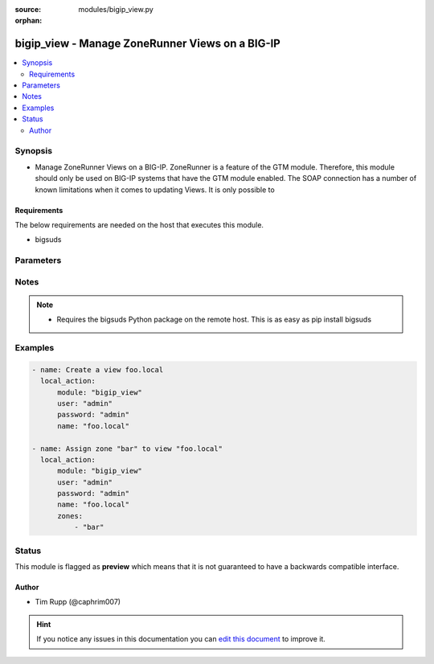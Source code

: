 :source: modules/bigip_view.py

:orphan:

.. _bigip_view_module:


bigip_view - Manage ZoneRunner Views on a BIG-IP
++++++++++++++++++++++++++++++++++++++++++++++++

.. versionadded:: 2.2

.. contents::
   :local:
   :depth: 2


Synopsis
--------
- Manage ZoneRunner Views on a BIG-IP. ZoneRunner is a feature of the GTM module. Therefore, this module should only be used on BIG-IP systems that have the GTM module enabled. The SOAP connection has a number of known limitations when it comes to updating Views. It is only possible to



Requirements
~~~~~~~~~~~~
The below requirements are needed on the host that executes this module.

- bigsuds


Parameters
----------

.. raw:: html

    <table  border=0 cellpadding=0 class="documentation-table">
                                                                                                                                                                                                                                                                                                                                        <tr>
            <th colspan="1">Parameter</th>
            <th>Choices/<font color="blue">Defaults</font></th>
                        <th width="100%">Comments</th>
        </tr>
                    <tr>
                                                                <td colspan="1">
                    <b>options</b>
                                                        </td>
                                <td>
                                                                                                                                                            </td>
                                                                <td>
                                                                        <div>A sequence of options for the view</div>
                                                                                </td>
            </tr>
                                <tr>
                                                                <td colspan="1">
                    <b>password</b>
                    <br/><div style="font-size: small; color: red">required</div>                                    </td>
                                <td>
                                                                                                                                                            </td>
                                                                <td>
                                                                        <div>BIG-IP password</div>
                                                                                </td>
            </tr>
                                <tr>
                                                                <td colspan="1">
                    <b>port</b>
                                                        </td>
                                <td>
                                                                                                                                                                    <b>Default:</b><br/><div style="color: blue">443</div>
                                    </td>
                                                                <td>
                                                                        <div>BIG-IP web API port</div>
                                                                                </td>
            </tr>
                                <tr>
                                                                <td colspan="1">
                    <b>server</b>
                    <br/><div style="font-size: small; color: red">required</div>                                    </td>
                                <td>
                                                                                                                                                            </td>
                                                                <td>
                                                                        <div>BIG-IP host</div>
                                                                                </td>
            </tr>
                                <tr>
                                                                <td colspan="1">
                    <b>state</b>
                                                        </td>
                                <td>
                                                                                                                            <ul><b>Choices:</b>
                                                                                                                                                                <li><div style="color: blue"><b>present</b>&nbsp;&larr;</div></li>
                                                                                                                                                                                                <li>absent</li>
                                                                                    </ul>
                                                                            </td>
                                                                <td>
                                                                        <div>When <code>present</code>, will ensure that the View exists with the correct zones in it. When <code>absent</code>, removes the View.</div>
                                                                                </td>
            </tr>
                                <tr>
                                                                <td colspan="1">
                    <b>user</b>
                    <br/><div style="font-size: small; color: red">required</div>                                    </td>
                                <td>
                                                                                                                                                            </td>
                                                                <td>
                                                                        <div>BIG-IP username</div>
                                                                                </td>
            </tr>
                                <tr>
                                                                <td colspan="1">
                    <b>view_name</b>
                    <br/><div style="font-size: small; color: red">required</div>                                    </td>
                                <td>
                                                                                                                                                            </td>
                                                                <td>
                                                                        <div>The name of the view</div>
                                                                                </td>
            </tr>
                                <tr>
                                                                <td colspan="1">
                    <b>view_order</b>
                                                        </td>
                                <td>
                                                                                                                                                                    <b>Default:</b><br/><div style="color: blue">0</div>
                                    </td>
                                                                <td>
                                                                        <div>The order of the view within the named.conf file. 0 = first in zone. 0xffffffff means to move the view to last. Any other number will move the view to that position, and bump up any view(s) by one (if necessary).</div>
                                                                                </td>
            </tr>
                                <tr>
                                                                <td colspan="1">
                    <b>zones</b>
                                                        </td>
                                <td>
                                                                                                                                                                    <b>Default:</b><br/><div style="color: blue">None</div>
                                    </td>
                                                                <td>
                                                                        <div>A sequence of zones in this view</div>
                                                                                </td>
            </tr>
                        </table>
    <br/>


Notes
-----

.. note::
    - Requires the bigsuds Python package on the remote host. This is as easy as pip install bigsuds


Examples
--------

.. code-block:: yaml

    
    - name: Create a view foo.local
      local_action:
          module: "bigip_view"
          user: "admin"
          password: "admin"
          name: "foo.local"

    - name: Assign zone "bar" to view "foo.local"
      local_action:
          module: "bigip_view"
          user: "admin"
          password: "admin"
          name: "foo.local"
          zones:
              - "bar"





Status
------



This module is flagged as **preview** which means that it is not guaranteed to have a backwards compatible interface.




Author
~~~~~~

- Tim Rupp (@caphrim007)


.. hint::
    If you notice any issues in this documentation you can `edit this document <https://github.com/ansible/ansible/edit/devel/lib/ansible/modules/modules/bigip_view.py?description=%3C!---%20Your%20description%20here%20--%3E%0A%0A%2Blabel:%20docsite_pr>`_ to improve it.
